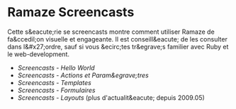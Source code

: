 * Ramaze Screencasts

Cette s&eacute;rie se screencasts montre comment utiliser Ramaze de fa&ccedil;on visuelle et engageante.
Il est conseill&eacute; de les consulter dans l&#x27;ordre, sauf si vous &ecirc;tes tr&egrave;s familier avec Ruby et le web-development.

 * [[Screencasts/HelloWorld][Screencasts - Hello World]]
 * [[Screencasts/ActionsAndParameters][Screencasts - Actions et Param&egrave;tres]]
 * [[Screencasts/Templates][Screencasts - Templates]]
 * [[Screencasts/Forms][Screencasts - Formulaires]]
 * [[Screencasts/Layouts][Screencasts - Layouts]] (plus d'actualit&eacute; depuis 2009.05)
